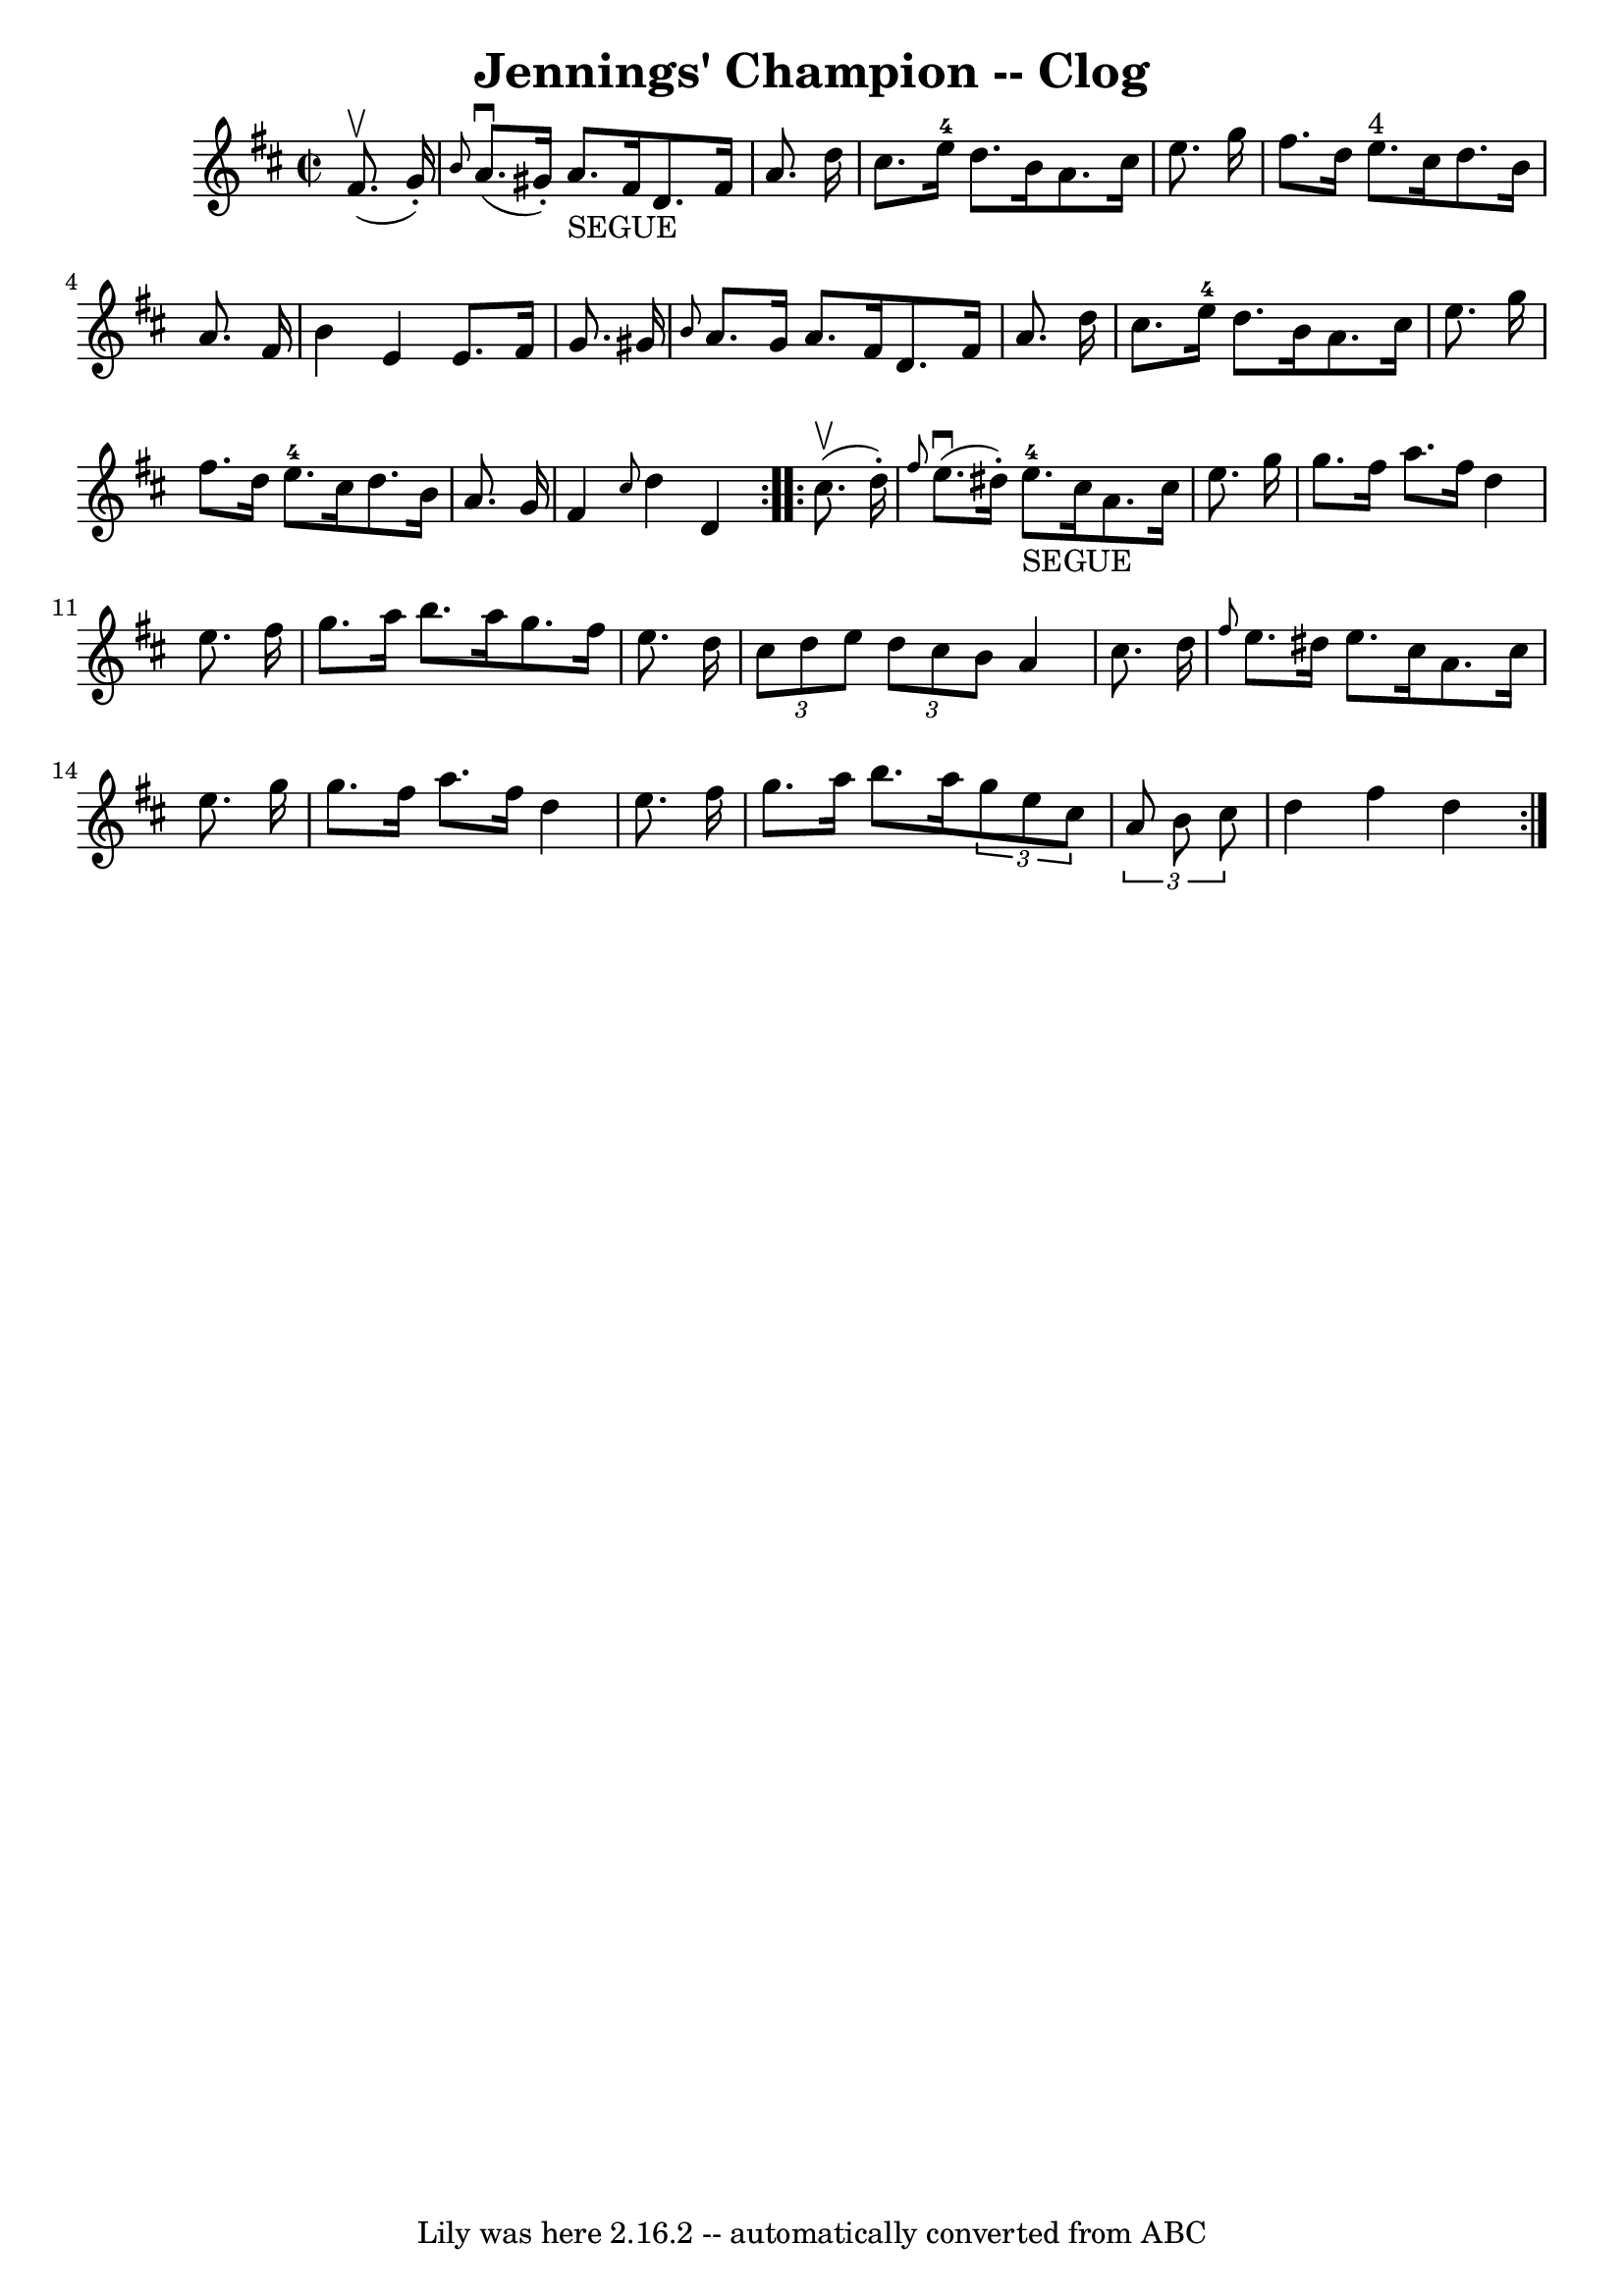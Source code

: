 \version "2.7.40"
\header {
	book = "Ryan's Mammoth Collection"
	crossRefNumber = "1"
	footnotes = "\\\\158 944"
	tagline = "Lily was here 2.16.2 -- automatically converted from ABC"
	title = "Jennings' Champion -- Clog"
}
voicedefault =  {
\set Score.defaultBarType = "empty"

\repeat volta 2 {
\override Staff.TimeSignature #'style = #'C
 \time 2/2 \key d \major   fis'8. ^\upbow(   g'16 -. -) \bar "|"     \grace {   
 b'8  }   a'8. ^\downbow(   gis'16 -. -)   a'8. _"SEGUE"   fis'16    d'8.    
fis'16    a'8.    d''16    \bar "|"   cis''8.    e''16-4   d''8.    b'16    
a'8.    cis''16    e''8.    g''16    \bar "|"     fis''8.    d''16    e''8. 
^"4"   cis''16    d''8.    b'16    a'8.    fis'16    \bar "|"   b'4    e'4    
e'8.    fis'16    g'8.    gis'16    \bar "|"     \grace {    b'8  }   a'8.    
gis'16    a'8.    fis'16    d'8.    fis'16    a'8.    d''16    \bar "|"   
cis''8.    e''16-4   d''8.    b'16    a'8.    cis''16    e''8.    g''16    
\bar "|"   fis''8.    d''16    e''8.-4   cis''16    d''8.    b'16    a'8.    
g'16    \bar "|"     fis'4  \grace {    cis''8  }   d''4    d'4  }     
\repeat volta 2 {   cis''8. ^\upbow(   d''16 -. -) \bar "|"     \grace {    
fis''8  }   e''8. ^\downbow(   dis''16 -. -)     e''8.-4_"SEGUE"   cis''16   
 a'8.    cis''16    e''8.    g''16    \bar "|"   g''8.    fis''16    a''8.    
fis''16    d''4    e''8.    fis''16    \bar "|"     g''8.    a''16    b''8.    
a''16    g''8.    fis''16    e''8.    d''16    \bar "|"   \times 2/3 {   cis''8 
   d''8    e''8  }   \times 2/3 {   d''8    cis''8    b'8  }   a'4    cis''8.   
 d''16    \bar "|"     \grace {    fis''8  }   e''8.    dis''16    e''8.    
cis''16    a'8.    cis''16    e''8.    g''16    \bar "|"   g''8.    fis''16    
a''8.    fis''16    d''4    e''8.    fis''16    \bar "|"   g''8.    a''16    
b''8.    a''16    \times 2/3 {   g''8    e''8    cis''8  }   \times 2/3 {   a'8 
   b'8    cis''8  }   \bar "|"     d''4    fis''4    d''4  }   
}

\score{
    <<

	\context Staff="default"
	{
	    \voicedefault 
	}

    >>
	\layout {
	}
	\midi {}
}
